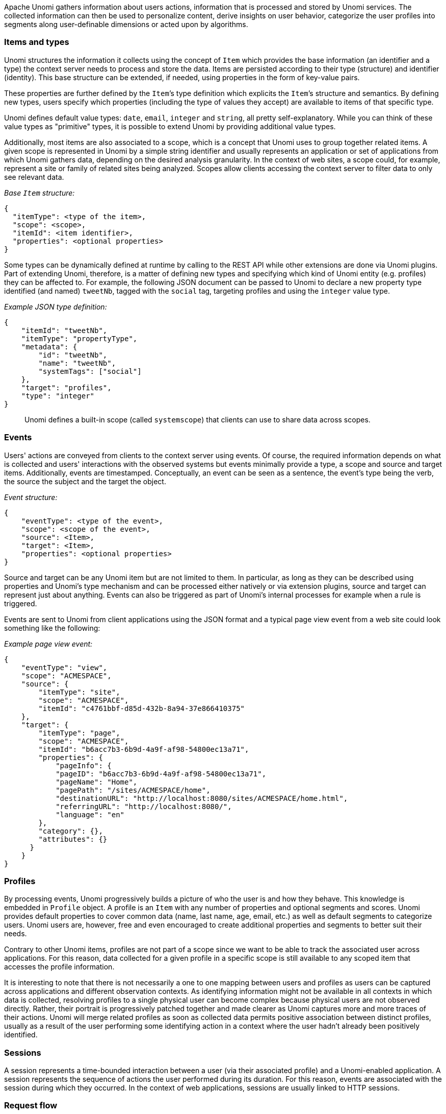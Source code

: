 //
// Licensed under the Apache License, Version 2.0 (the "License");
// you may not use this file except in compliance with the License.
// You may obtain a copy of the License at
//
//      http://www.apache.org/licenses/LICENSE-2.0
//
// Unless required by applicable law or agreed to in writing, software
// distributed under the License is distributed on an "AS IS" BASIS,
// WITHOUT WARRANTIES OR CONDITIONS OF ANY KIND, either express or implied.
// See the License for the specific language governing permissions and
// limitations under the License.
//
Apache Unomi gathers information about users actions, information that is processed and stored by Unomi services. The collected information can then be used to personalize content, derive insights on user behavior, categorize the user profiles into segments along user-definable dimensions or acted upon by algorithms.

=== Items and types

Unomi structures the information it collects using the concept of `Item` which provides the base information (an identifier and a type) the context server needs to process and store the data. Items are persisted according to their type (structure) and identifier (identity). This base structure can be extended, if needed, using properties in the form of key-value pairs.

These properties are further defined by the `Item`’s type definition which explicits the `Item`’s structure and semantics. By defining new types, users specify which properties (including the type of values they accept) are available to items of that specific type.

Unomi defines default value types: `date`, `email`, `integer` and `string`, all pretty self-explanatory. While you can think of these value types as "primitive" types, it is possible to extend Unomi by providing additional value types.

Additionally, most items are also associated to a scope, which is a concept that Unomi uses to group together related items. A given scope is represented in Unomi by a simple string identifier and usually represents an application or set of applications from which Unomi gathers data, depending on the desired analysis granularity. In the context of web sites, a scope could, for example, represent a site or family of related sites being analyzed. Scopes allow clients accessing the context server to filter data to only see relevant data.

_Base `Item` structure:_

[source,json]
----
{
  "itemType": <type of the item>,
  "scope": <scope>,
  "itemId": <item identifier>,
  "properties": <optional properties>
}
----

Some types can be dynamically defined at runtime by calling to the REST API while other extensions are done via Unomi plugins. Part of extending Unomi, therefore, is a matter of defining new types and specifying which kind of Unomi entity (e.g. profiles) they can be affected to. For example, the following JSON document can be passed to Unomi to declare a new property type identified (and named) `tweetNb`, tagged with the `social` tag, targeting profiles and using the `integer` value type.

_Example JSON type definition:_

[source,json]
----
{
    "itemId": "tweetNb",
    "itemType": "propertyType",
    "metadata": {
        "id": "tweetNb",
        "name": "tweetNb",
        "systemTags": ["social"]
    },
    "target": "profiles",
    "type": "integer"
}
----

____

Unomi defines a built-in scope (called `systemscope`) that clients can use to share data across scopes.
____

=== Events

Users' actions are conveyed from clients to the context server using events. Of course, the required information depends on what is collected and users' interactions with the observed systems but events minimally provide a type, a scope and source and target items. Additionally, events are timestamped. Conceptually, an event can be seen as a sentence, the event's type being the verb, the source the subject and the target the object.

_Event structure:_

[source,json]
----
{
    "eventType": <type of the event>,
    "scope": <scope of the event>,
    "source": <Item>,
    "target": <Item>,
    "properties": <optional properties>
}
----

Source and target can be any Unomi item but are not limited to them. In particular, as long as they can be described using properties and Unomi’s type mechanism and can be processed either natively or via extension plugins, source and target can represent just about anything. Events can also be triggered as part of Unomi’s internal processes for example when a rule is triggered.

Events are sent to Unomi from client applications using the JSON format and a typical page view event from a web site could look something like the following:

_Example page view event:_

[source,json]
----
{
    "eventType": "view",
    "scope": "ACMESPACE",
    "source": {
        "itemType": "site",
        "scope": "ACMESPACE",
        "itemId": "c4761bbf-d85d-432b-8a94-37e866410375"
    },
    "target": {
        "itemType": "page",
        "scope": "ACMESPACE",
        "itemId": "b6acc7b3-6b9d-4a9f-af98-54800ec13a71",
        "properties": {
            "pageInfo": {
            "pageID": "b6acc7b3-6b9d-4a9f-af98-54800ec13a71",
            "pageName": "Home",
            "pagePath": "/sites/ACMESPACE/home",
            "destinationURL": "http://localhost:8080/sites/ACMESPACE/home.html",
            "referringURL": "http://localhost:8080/",
            "language": "en"
        },
        "category": {},
        "attributes": {}
      }
    }
}
----

=== Profiles

By processing events, Unomi progressively builds a picture of who the user is and how they behave. This knowledge is embedded in `Profile` object. A profile is an `Item` with any number of properties and optional segments and scores. Unomi provides default properties to cover common data (name, last name, age, email, etc.) as well as default segments to categorize users. Unomi users are, however, free and even encouraged to create additional properties and segments to better suit their needs.

Contrary to other Unomi items, profiles are not part of a scope since we want to be able to track the associated user across applications. For this reason, data collected for a given profile in a specific scope is still available to any scoped item that accesses the profile information.

It is interesting to note that there is not necessarily a one to one mapping between users and profiles as users can be captured across applications and different observation contexts. As identifying information might not be available in all contexts in which data is collected, resolving profiles to a single physical user can become complex because physical users are not observed directly. Rather, their portrait is progressively patched together and made clearer as Unomi captures more and more traces of their actions. Unomi will merge related profiles as soon as collected data permits positive association between distinct profiles, usually as a result of the user performing some identifying action in a context where the user hadn’t already been positively identified.

=== Sessions

A session represents a time-bounded interaction between a user (via their associated profile) and a Unomi-enabled application. A session represents the sequence of actions the user performed during its duration. For this reason, events are associated with the session during which they occurred. In the context of web applications, sessions are usually linked to HTTP sessions.

=== Request flow

Here is an overview of how Unomi processes incoming requests to the `ContextServlet`.

image::unomi-request.png[Unomi request overview]